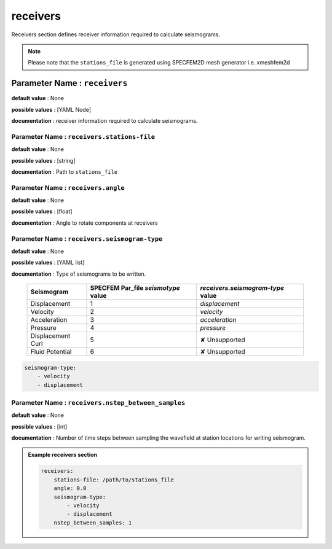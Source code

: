 receivers
##########

Receivers section defines receiver information required to calculate seismograms.

.. note::

    Please note that the ``stations_file`` is generated using SPECFEM2D mesh generator i.e. xmeshfem2d

**Parameter Name** : ``receivers``
-----------------------------------

**default value** : None

**possible values** : [YAML Node]

**documentation** : receiver information required to calculate seismograms.

**Parameter Name** : ``receivers.stations-file``
******************************************************

**default value** : None

**possible values** : [string]

**documentation** : Path to ``stations_file``

**Parameter Name** : ``receivers.angle``
******************************************************

**default value** : None

**possible values** : [float]

**documentation** : Angle to rotate components at receivers

**Parameter Name** : ``receivers.seismogram-type``
******************************************************

**default value** : None

**possible values** : [YAML list]

**documentation** : Type of seismograms to be written.

   .. rst-class:: center-table

   +-------------------+-------------------------------------+-----------------------------------+
   |  Seismogram       | SPECFEM Par_file `seismotype` value | `receivers.seismogram-type` value |
   +===================+=====================================+===================================+
   | Displacement      |                  1                  |   `displacement`                  |
   +-------------------+-------------------------------------+-----------------------------------+
   | Velocity          |                  2                  |    `velocity`                     |
   +-------------------+-------------------------------------+-----------------------------------+
   | Acceleration      |                  3                  |     `acceleration`                |
   +-------------------+-------------------------------------+-----------------------------------+
   | Pressure          |                  4                  |      `pressure`                   |
   +-------------------+-------------------------------------+-----------------------------------+
   | Displacement Curl |                  5                  |     ✘ Unsupported                 |
   +-------------------+-------------------------------------+-----------------------------------+
   | Fluid Potential   |                  6                  |     ✘ Unsupported                 |
   +-------------------+-------------------------------------+-----------------------------------+


.. code-block:: yaml

    seismogram-type:
        - velocity
        - displacement

**Parameter Name** : ``receivers.nstep_between_samples``
*********************************************************

**default value** : None

**possible values** : [int]

**documentation** : Number of time steps between sampling the wavefield at station locations for writing seismogram.

.. admonition:: Example receivers section

    .. code-block:: yaml

        receivers:
            stations-file: /path/to/stations_file
            angle: 0.0
            seismogram-type:
                - velocity
                - displacement
            nstep_between_samples: 1

